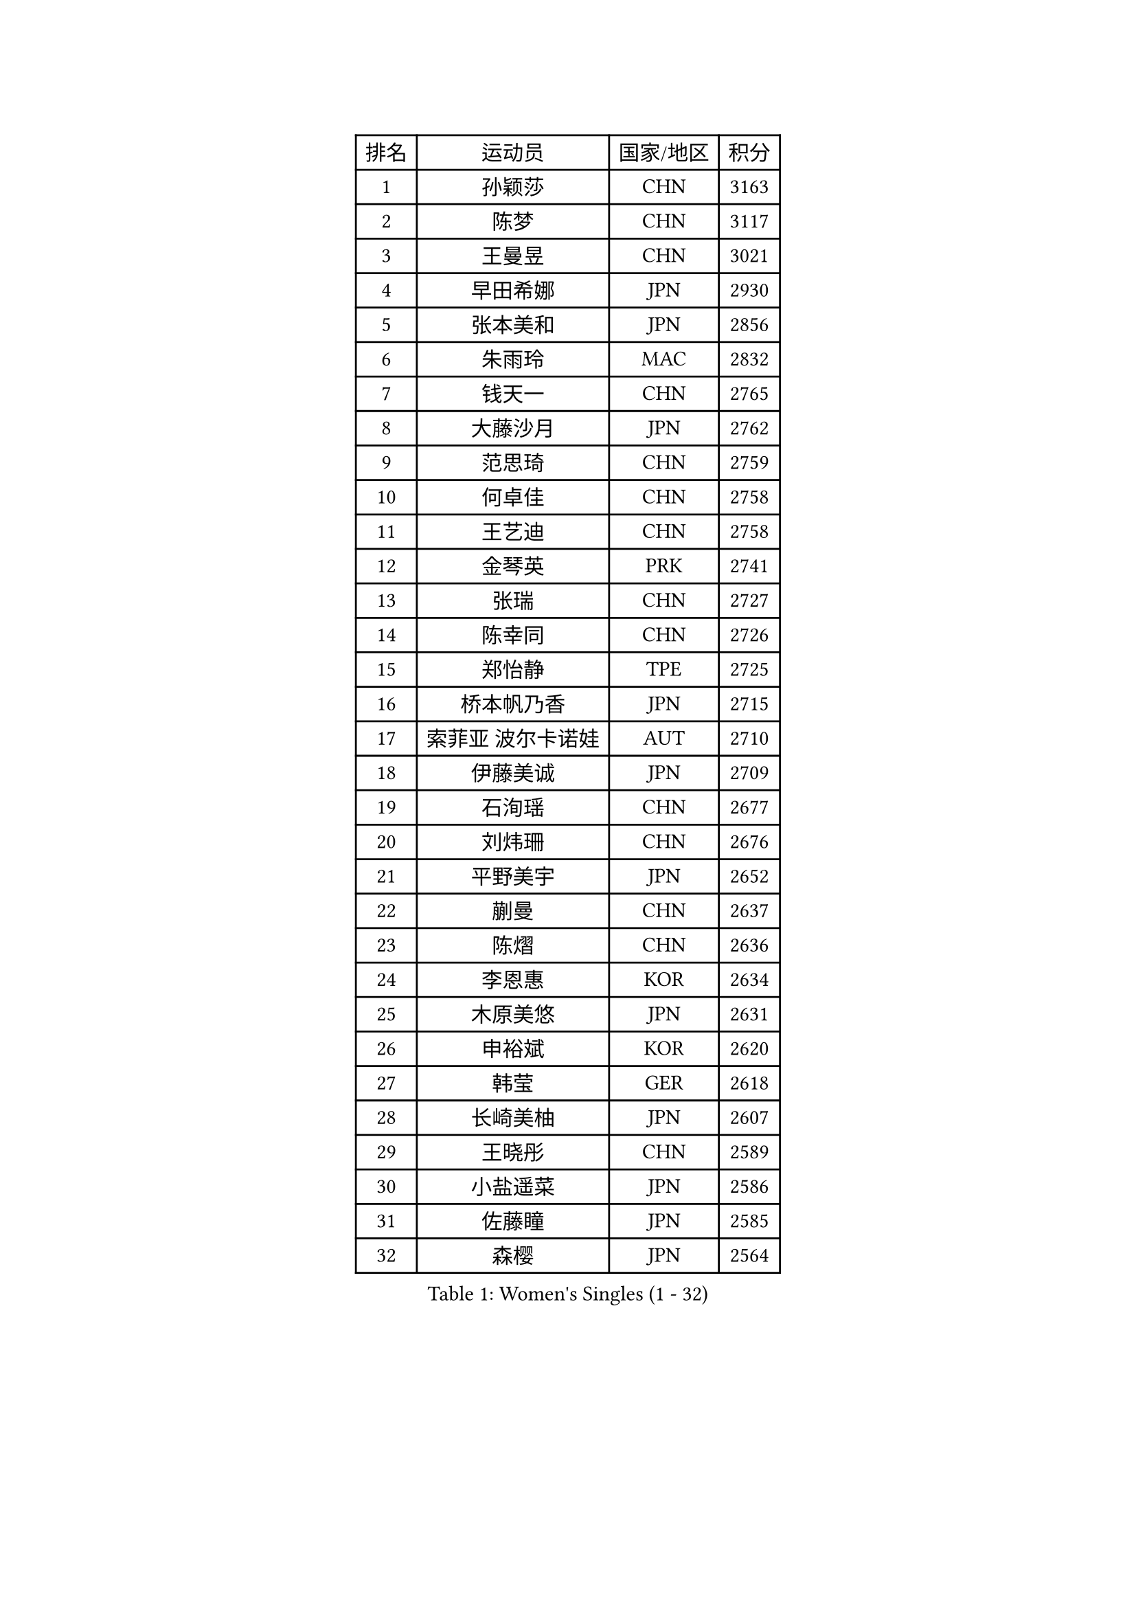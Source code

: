 
#set text(font: ("Courier New", "NSimSun"))
#figure(
  caption: "Women's Singles (1 - 32)",
    table(
      columns: 4,
      [排名], [运动员], [国家/地区], [积分],
      [1], [孙颖莎], [CHN], [3163],
      [2], [陈梦], [CHN], [3117],
      [3], [王曼昱], [CHN], [3021],
      [4], [早田希娜], [JPN], [2930],
      [5], [张本美和], [JPN], [2856],
      [6], [朱雨玲], [MAC], [2832],
      [7], [钱天一], [CHN], [2765],
      [8], [大藤沙月], [JPN], [2762],
      [9], [范思琦], [CHN], [2759],
      [10], [何卓佳], [CHN], [2758],
      [11], [王艺迪], [CHN], [2758],
      [12], [金琴英], [PRK], [2741],
      [13], [张瑞], [CHN], [2727],
      [14], [陈幸同], [CHN], [2726],
      [15], [郑怡静], [TPE], [2725],
      [16], [桥本帆乃香], [JPN], [2715],
      [17], [索菲亚 波尔卡诺娃], [AUT], [2710],
      [18], [伊藤美诚], [JPN], [2709],
      [19], [石洵瑶], [CHN], [2677],
      [20], [刘炜珊], [CHN], [2676],
      [21], [平野美宇], [JPN], [2652],
      [22], [蒯曼], [CHN], [2637],
      [23], [陈熠], [CHN], [2636],
      [24], [李恩惠], [KOR], [2634],
      [25], [木原美悠], [JPN], [2631],
      [26], [申裕斌], [KOR], [2620],
      [27], [韩莹], [GER], [2618],
      [28], [长崎美柚], [JPN], [2607],
      [29], [王晓彤], [CHN], [2589],
      [30], [小盐遥菜], [JPN], [2586],
      [31], [佐藤瞳], [JPN], [2585],
      [32], [森樱], [JPN], [2564],
    )
  )#pagebreak()

#set text(font: ("Courier New", "NSimSun"))
#figure(
  caption: "Women's Singles (33 - 64)",
    table(
      columns: 4,
      [排名], [运动员], [国家/地区], [积分],
      [33], [朱芊曦], [KOR], [2563],
      [34], [横井咲樱], [JPN], [2559],
      [35], [芝田沙季], [JPN], [2550],
      [36], [边宋京], [PRK], [2549],
      [37], [玛妮卡 巴特拉], [IND], [2547],
      [38], [袁嘉楠], [FRA], [2537],
      [39], [安妮特 考夫曼], [GER], [2524],
      [40], [杜凯琹], [HKG], [2524],
      [41], [伯纳黛特 斯佐科斯], [ROU], [2511],
      [42], [覃予萱], [CHN], [2509],
      [43], [#text(gray, "吴洋晨")], [CHN], [2495],
      [44], [阿德里安娜 迪亚兹], [PUR], [2483],
      [45], [徐孝元], [KOR], [2482],
      [46], [妮娜 米特兰姆], [GER], [2476],
      [47], [范姝涵], [CHN], [2475],
      [48], [杨屹韵], [CHN], [2459],
      [49], [汉娜 高达], [EGY], [2458],
      [50], [韩菲儿], [CHN], [2443],
      [51], [李雅可], [CHN], [2442],
      [52], [倪夏莲], [LUX], [2436],
      [53], [萨比亚 温特], [GER], [2431],
      [54], [朱成竹], [HKG], [2424],
      [55], [金娜英], [KOR], [2423],
      [56], [田志希], [KOR], [2421],
      [57], [布里特 伊尔兰德], [NED], [2417],
      [58], [#text(gray, "齐菲")], [CHN], [2396],
      [59], [AKAE Kaho], [JPN], [2392],
      [60], [高桥 布鲁娜], [BRA], [2389],
      [61], [笹尾明日香], [JPN], [2389],
      [62], [纵歌曼], [CHN], [2387],
      [63], [梁夏银], [KOR], [2382],
      [64], [徐奕], [CHN], [2381],
    )
  )#pagebreak()

#set text(font: ("Courier New", "NSimSun"))
#figure(
  caption: "Women's Singles (65 - 96)",
    table(
      columns: 4,
      [排名], [运动员], [国家/地区], [积分],
      [65], [琳达 伯格斯特罗姆], [SWE], [2379],
      [66], [李昱谆], [TPE], [2379],
      [67], [玛利亚 肖], [ESP], [2378],
      [68], [伊丽莎白 萨玛拉], [ROU], [2374],
      [69], [蒂娜 梅谢芙], [EGY], [2373],
      [70], [朱思冰], [CHN], [2365],
      [71], [崔孝珠], [KOR], [2364],
      [72], [斯丽贾 阿库拉], [IND], [2351],
      [73], [GHORPADE Yashaswini], [IND], [2350],
      [74], [LUTZ Charlotte], [FRA], [2344],
      [75], [金河英], [KOR], [2341],
      [76], [傅玉], [POR], [2338],
      [77], [LEE Daeun], [KOR], [2331],
      [78], [WAN Yuan], [GER], [2331],
      [79], [PARK Joohyun], [KOR], [2331],
      [80], [OJIO Yuna], [JPN], [2323],
      [81], [乔治娜 波塔], [HUN], [2321],
      [82], [艾希卡 穆克吉], [IND], [2317],
      [83], [李皓晴], [HKG], [2314],
      [84], [陈思羽], [TPE], [2314],
      [85], [MENDE Rin], [JPN], [2310],
      [86], [HUANG Yu-Chiao], [TPE], [2307],
      [87], [王 艾米], [USA], [2306],
      [88], [张安], [USA], [2305],
      [89], [杨晓欣], [MON], [2304],
      [90], [张墨], [CAN], [2302],
      [91], [DRAGOMAN Andreea], [ROU], [2300],
      [92], [普利西卡 帕瓦德], [FRA], [2299],
      [93], [BAJOR Natalia], [POL], [2298],
      [94], [LIU Hsing-Yin], [TPE], [2295],
      [95], [PESOTSKA Margaryta], [UKR], [2288],
      [96], [吴咏琳], [HKG], [2283],
    )
  )#pagebreak()

#set text(font: ("Courier New", "NSimSun"))
#figure(
  caption: "Women's Singles (97 - 128)",
    table(
      columns: 4,
      [排名], [运动员], [国家/地区], [积分],
      [97], [ZHANG Xiangyu], [CHN], [2282],
      [98], [MATELOVA Hana], [CZE], [2280],
      [99], [BADAWY Farida], [EGY], [2276],
      [100], [克里斯蒂娜 卡尔伯格], [SWE], [2273],
      [101], [HO Tin-Tin], [ENG], [2271],
      [102], [曾尖], [SGP], [2270],
      [103], [苏蒂尔塔 穆克吉], [IND], [2258],
      [104], [UESAWA Anne], [JPN], [2256],
      [105], [刘杨子], [AUS], [2254],
      [106], [奥拉万 帕拉南], [THA], [2253],
      [107], [出泽杏佳], [JPN], [2249],
      [108], [HOCHART Leana], [FRA], [2248],
      [109], [#text(gray, "WANG Tianyi")], [CHN], [2247],
      [110], [单晓娜], [GER], [2241],
      [111], [CHA Su Yong], [PRK], [2240],
      [112], [RAKOVAC Lea], [CRO], [2239],
      [113], [苏萨西尼 萨维塔布特], [THA], [2236],
      [114], [DIACONU Adina], [ROU], [2235],
      [115], [RYU Hanna], [KOR], [2234],
      [116], [KAMATH Archana Girish], [IND], [2234],
      [117], [刘佳], [AUT], [2234],
      [118], [邵杰妮], [POR], [2233],
      [119], [KIMURA Kasumi], [JPN], [2232],
      [120], [ARAPOVIC Hana], [CRO], [2232],
      [121], [LAM Yee Lok], [HKG], [2231],
      [122], [KIM Haeun], [KOR], [2230],
      [123], [PARK Gahyeon], [KOR], [2229],
      [124], [#text(gray, "CHEN Ying-Chen")], [TPE], [2226],
      [125], [李时温], [KOR], [2220],
      [126], [PICCOLIN Giorgia], [ITA], [2216],
      [127], [GHOSH Swastika], [IND], [2213],
      [128], [MAKSUTI Aneta], [SRB], [2213],
    )
  )